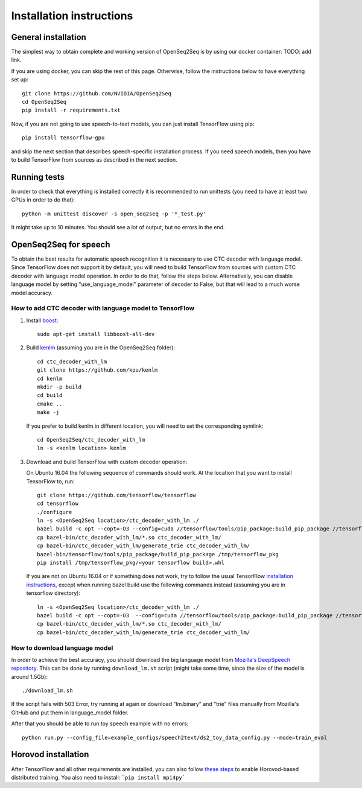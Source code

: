 .. _installation-instructions:

Installation instructions
=========================

General installation
--------------------

The simplest way to obtain complete and working version of OpenSeq2Seq is by
using our docker container: TODO: add link.

If you are using docker, you can skip the rest of this page. Otherwise, follow
the instructions below to have everything set up::

   git clone https://github.com/NVIDIA/OpenSeq2Seq
   cd OpenSeq2Seq
   pip install -r requirements.txt

Now, if you are not going to use speech-to-text models, you can just install
TensorFlow using pip::

   pip install tensorflow-gpu

and skip the next section that describes speech-specific installation process.
If you need speech models, then you have to build TensorFlow from sources as described 
in the next section.

Running tests
-------------
In order to check that everything is installed correctly it is recommended to
run unittests (you need to have at least two GPUs in order to do that)::

   python -m unittest discover -s open_seq2seq -p '*_test.py'

It might take up to 10 minutes. You should see a lot of output, but no errors
in the end.

.. _installation_speech:

OpenSeq2Seq for speech
----------------------

To obtain the best results for automatic speech recognition it is necessary to
use CTC decoder with language model. Since TensorFlow does not support it by
default, you will need to build TensorFlow from sources with
custom CTC decoder with language model operation. In order to do that, follow
the steps below. Alternatively, you can disable language model by setting
"use_language_model" parameter of decoder to False, but that will lead to a much
worse model accuracy.

How to add CTC decoder with language model to TensorFlow
~~~~~~~~~~~~~~~~~~~~~~~~~~~~~~~~~~~~~~~~~~~~~~~~~~~~~~~~

1. Install `boost <http://www.boost.org>`_::

    sudo apt-get install libboost-all-dev

2. Build `kenlm <https://github.com/kpu/kenlm>`_ (assuming you are in the
   OpenSeq2Seq folder)::

       cd ctc_decoder_with_lm
       git clone https://github.com/kpu/kenlm
       cd kenlm
       mkdir -p build
       cd build
       cmake ..
       make -j 

   If you prefer to build kenlm in different location, you will need to set
   the corresponding symlink::

        cd OpenSeq2Seq/ctc_decoder_with_lm
        ln -s <kenlm location> kenlm

3. Download and build TensorFlow with custom decoder operation:

   On Ubuntu 16.04 the following sequence of commands should work.
   At the location that you want to install TensorFlow to, run::

        git clone https://github.com/tensorflow/tensorflow
        cd tensorflow
        ./configure
        ln -s <OpenSeq2Seq location>/ctc_decoder_with_lm ./
        bazel build -c opt --copt=-O3 --config=cuda //tensorflow/tools/pip_package:build_pip_package //tensorflow:libtensorflow_cc.so //tensorflow:libtensorflow_framework.so //ctc_decoder_with_lm:libctc_decoder_with_kenlm.so //ctc_decoder_with_lm:generate_trie
        cp bazel-bin/ctc_decoder_with_lm/*.so ctc_decoder_with_lm/
        cp bazel-bin/ctc_decoder_with_lm/generate_trie ctc_decoder_with_lm/
        bazel-bin/tensorflow/tools/pip_package/build_pip_package /tmp/tensorflow_pkg
        pip install /tmp/tensorflow_pkg/<your tensorflow build>.whl

   If you are not on Ubuntu 16.04 or if something does not work, try to follow
   the usual TensorFlow
   `installation instructions <https://www.tensorflow.org/install/install_sources>`_,
   except when running bazel build use the following commands instead
   (assuming you are in tensorflow directory)::

        ln -s <OpenSeq2Seq location>/ctc_decoder_with_lm ./
        bazel build -c opt --copt=-O3  --config=cuda //tensorflow/tools/pip_package:build_pip_package //tensorflow:libtensorflow_cc.so //tensorflow:libtensorflow_framework.so //ctc_decoder_with_lm:libctc_decoder_with_kenlm.so //ctc_decoder_with_lm:generate_trie
        cp bazel-bin/ctc_decoder_with_lm/*.so ctc_decoder_with_lm/
        cp bazel-bin/ctc_decoder_with_lm/generate_trie ctc_decoder_with_lm/

How to download language model
~~~~~~~~~~~~~~~~~~~~~~~~~~~~~~

In order to achieve the best accuracy, you should download the big language
model from `Mozilla's DeepSpeech repository <https://github.com/mozilla/DeepSpeech/tree/master/data/lm>`_.
This can be done by running ``download_lm.sh`` script
(might take some time, since the size of the model is around 1.5Gb)::

    ./download_lm.sh

If the script fails with 503 Error, try running at again or download "lm.binary"
and "trie" files manually from Mozilla's GitHub and put them in language_model
folder.

After that you should be able to run toy speech example with no errors::

    python run.py --config_file=example_configs/speech2text/ds2_toy_data_config.py --mode=train_eval

Horovod installation
--------------------

After TensorFlow and all other requirements are installed, you can also follow
`these steps <https://github.com/uber/horovod#install>`_ to enable
Horovod-based distributed training. You also need to install:
```pip install mpi4py```


